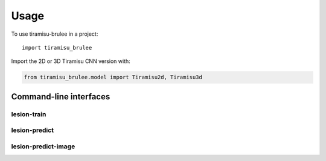 =====
Usage
=====

To use tiramisu-brulee in a project::

    import tiramisu_brulee

Import the 2D or 3D Tiramisu CNN version with:

.. code-block:: python

    from tiramisu_brulee.model import Tiramisu2d, Tiramisu3d

Command-line interfaces
=======================

lesion-train
------------

.. argparse::
   :module: tiramisu_brulee.experiment.lesion_seg.cli
   :func: train_parser
   :prog: lesion-train

lesion-predict
--------------

.. argparse::
   :module: tiramisu_brulee.experiment.lesion_seg.cli
   :func: predict_parser
   :prog: lesion-predict

lesion-predict-image
--------------------

.. argparse::
   :module: tiramisu_brulee.experiment.lesion_seg.cli
   :func: predict_image_parser
   :prog: lesion-predict-image
